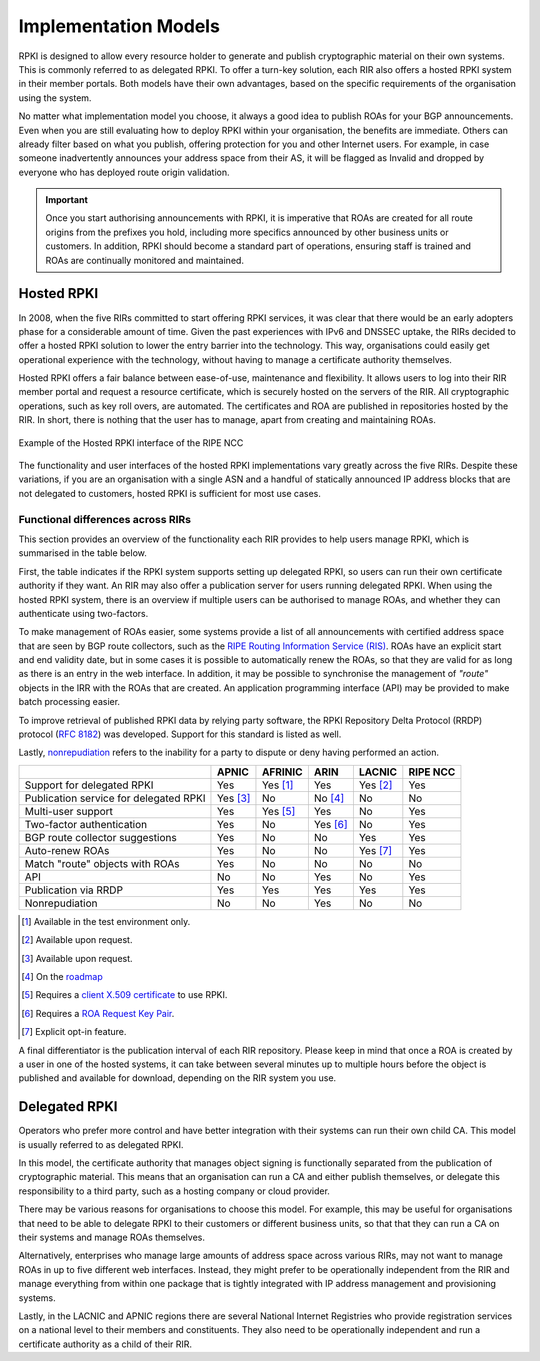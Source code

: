 .. _doc_implementation_models:
.. index:: ! Implementation Models

Implementation Models
=====================

RPKI is designed to allow every resource holder to generate and publish
cryptographic material on their own systems. This is commonly referred to as
delegated RPKI. To offer a turn-key solution, each RIR also offers a hosted RPKI
system in their member portals. Both models have their own advantages, based on
the specific requirements of the organisation using the system.

No matter what implementation model you choose, it always a good idea to publish
ROAs for your BGP announcements. Even when you are still evaluating how to
deploy RPKI within your organisation, the benefits are immediate. Others can
already filter based on what you publish, offering protection for you and other
Internet users. For example, in case someone inadvertently announces your
address space from their AS, it will be flagged as Invalid and dropped by
everyone who has deployed route origin validation.

.. Important:: Once you start authorising announcements with RPKI, it is
               imperative that ROAs are created for all route origins from the
               prefixes you hold, including more specifics announced
               by other business units or customers. In addition, RPKI should
               become a standard part of operations, ensuring staff is trained
               and ROAs are continually monitored and maintained.

.. index:: Hosted RPKI

Hosted RPKI
-----------

In 2008, when the five RIRs committed to start offering RPKI services, it was
clear that there would be an early adopters phase for a considerable amount of
time. Given the past experiences with IPv6 and DNSSEC uptake, the RIRs decided
to offer a hosted RPKI solution to lower the entry barrier into the technology.
This way, organisations could easily get operational experience with the
technology, without having to manage a certificate authority themselves.

Hosted RPKI offers a fair balance between ease-of-use, maintenance and
flexibility. It allows users to log into their RIR member portal and request a
resource certificate, which is securely hosted on the servers of the RIR. All
cryptographic operations, such as key roll overs, are automated. The
certificates and ROA are published in repositories hosted by the RIR. In short,
there is nothing that the user has to manage, apart from creating and
maintaining ROAs.

.. figure:: img/ripe-ncc-hosted-rpki.png
    :align: center
    :width: 100%
    :alt: Example of the Hosted RPKI interface by the RIPE NCC

    Example of the Hosted RPKI interface of the RIPE NCC

The functionality and user interfaces of the hosted RPKI implementations vary
greatly across the five RIRs. Despite these variations, if you are an
organisation with a single ASN and a handful of statically announced IP address
blocks that are not delegated to customers, hosted RPKI is sufficient for most
use cases.

Functional differences across RIRs
""""""""""""""""""""""""""""""""""

This section provides an overview of the functionality each RIR provides to help
users manage RPKI, which is summarised in the table below.

First, the table indicates if the RPKI system supports setting up delegated
RPKI, so users can run their own certificate authority if they want. An RIR may
also offer a publication server for users running delegated RPKI.  When using
the hosted RPKI system, there is an overview if multiple users can be authorised
to manage ROAs, and whether they can authenticate using two-factors.

To make management of ROAs easier, some systems provide a list of all
announcements with certified address space that are seen by BGP route
collectors, such as the `RIPE Routing Information Service (RIS)
<https://www.ripe.net/analyse/internet-measurements/routing-information-service-ris>`_.
ROAs have an explicit start and end validity date, but in some cases it is
possible to automatically renew the ROAs, so that they are valid for as long as
there is an entry in the web interface. In addition, it may be possible to
synchronise the management of *"route"* objects in the IRR with the ROAs that
are created. An application programming interface (API) may be provided to make
batch processing easier.

To improve retrieval of published RPKI data by relying party software, the RPKI
Repository Delta Protocol (RRDP) protocol (:RFC:`8182`) was developed.
Support for this standard is listed as well.

Lastly, `nonrepudiation
<https://www.arin.net/resources/manage/rpki/faq/#why-must-i-create-a-key-pair-to-use-rpki>`_
refers to the inability for a party to dispute or deny having performed an
action.

+-----------------------+----------+----------+----------+----------+----------+
|                       | APNIC    | AFRINIC  | ARIN     | LACNIC   | RIPE NCC |
+=======================+==========+==========+==========+==========+==========+
| Support for delegated |  Yes     | Yes [#]_ | Yes      | Yes [#]_ | Yes      |
| RPKI                  |          |          |          |          |          |
+-----------------------+----------+----------+----------+----------+----------+
| Publication service   | Yes [#]_ | No       | No [#]_  | No       | No       |
| for delegated RPKI    |          |          |          |          |          |
+-----------------------+----------+----------+----------+----------+----------+
| Multi-user support    |  Yes     | Yes [#]_ | Yes      | No       | Yes      |
+-----------------------+----------+----------+----------+----------+----------+
| Two-factor            |  Yes     | No       | Yes [#]_ | No       | Yes      |
| authentication        |          |          |          |          |          |
+-----------------------+----------+----------+----------+----------+----------+
| BGP route collector   |  Yes     | No       | No       | Yes      | Yes      |
| suggestions           |          |          |          |          |          |
+-----------------------+----------+----------+----------+----------+----------+
| Auto-renew ROAs       |  Yes     | No       | No       | Yes [#]_ | Yes      |
+-----------------------+----------+----------+----------+----------+----------+
| Match "route" objects |  Yes     | No       | No       | No       | No       |
| with ROAs             |          |          |          |          |          |
+-----------------------+----------+----------+----------+----------+----------+
| API                   |  No      | No       | Yes      | No       | Yes      |
+-----------------------+----------+----------+----------+----------+----------+
| Publication via RRDP  |  Yes     | Yes      | Yes      | Yes      | Yes      |
+-----------------------+----------+----------+----------+----------+----------+
| Nonrepudiation        |  No      | No       | Yes      | No       | No       |
+-----------------------+----------+----------+----------+----------+----------+

.. [#] Available in the test environment only.
.. [#] Available upon request.
.. [#] Available upon request.
.. [#] On the `roadmap <https://www.arin.net/participate/community/acsp/suggestions/2020-1/>`_
.. [#] Requires a `client X.509 certificate <https://afrinic.net/support/bpki-for-election-purposes/bpki-enrolment-process>`_ to use RPKI.
.. [#] Requires a `ROA Request Key Pair <https://www.arin.net/resources/manage/rpki/hosted/#roarequestkeypair>`_.
.. [#] Explicit opt-in feature.

A final differentiator is the publication interval of each RIR repository.
Please keep in mind that once a ROA is created by a user in one of the hosted
systems, it can take between several minutes up to multiple hours
before the object is published and available for download, depending on the RIR
system you use.

.. index:: Delegated RPKI

Delegated RPKI
--------------

Operators who prefer more control and have better integration with their systems
can run their own child CA. This model is usually referred to as delegated RPKI.

In this model, the certificate authority that manages object signing is
functionally separated from the publication of cryptographic material. This
means that an organisation can run a CA and either publish themselves, or
delegate this responsibility to a third party, such as a hosting company or
cloud provider.

There may be various reasons for organisations to choose this model. For
example, this may be useful for organisations that need to be able to delegate
RPKI to their customers or different business units, so that that they can run
a CA on their systems and manage ROAs themselves.

Alternatively, enterprises who manage large amounts of address space across
various RIRs, may not want to manage ROAs in up to five different web
interfaces. Instead, they might prefer to be operationally independent from the
RIR and manage everything from within one package that is tightly integrated
with IP address management and provisioning systems.

Lastly, in the LACNIC and APNIC regions there are several National Internet
Registries who provide registration services on a national level to their
members and constituents. They also need to be operationally independent and run
a certificate authority as a child of their RIR.
